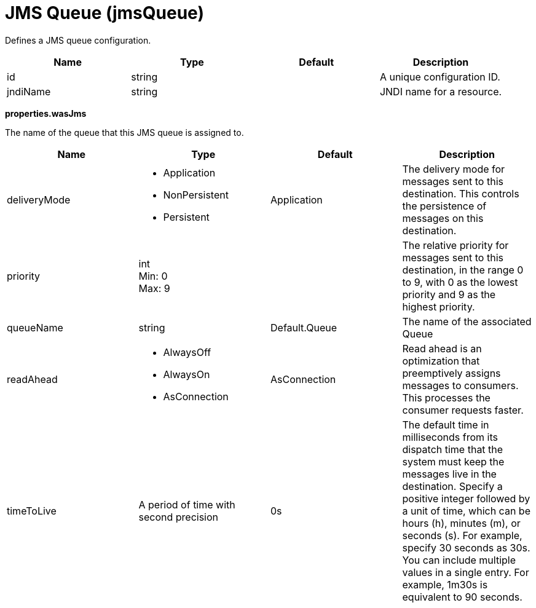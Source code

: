= +JMS Queue+ (+jmsQueue+)
:linkcss: 
:page-layout: config
:nofooter: 

+Defines a JMS queue configuration.+

[cols="a,a,a,a",width="100%"]
|===
|Name|Type|Default|Description

|+id+

|string +


|

|+A unique configuration ID.+

|+jndiName+

|string +


|

|+JNDI name for a resource.+
|===
[#+properties.wasJms+]*properties.wasJms*

+The name of the queue that this JMS queue is assigned to.+


[cols="a,a,a,a",width="100%"]
|===
|Name|Type|Default|Description

|+deliveryMode+

|* +Application+
* +NonPersistent+
* +Persistent+


|+Application+

|+The delivery mode for messages sent to this destination. This controls the persistence of messages on this destination.+

|+priority+

|int +
Min: +0+ +
Max: +9+ +


|

|+The relative priority for messages sent to this destination, in the range 0 to 9, with 0 as the lowest priority and 9 as the highest priority.+

|+queueName+

|string +


|+Default.Queue+

|+The name of the associated Queue+

|+readAhead+

|* +AlwaysOff+
* +AlwaysOn+
* +AsConnection+


|+AsConnection+

|+Read ahead is an optimization that preemptively assigns messages to consumers. This processes the consumer requests faster.+

|+timeToLive+

|A period of time with second precision +


|+0s+

|+The default time in milliseconds from its dispatch time that the system must keep the messages live in the destination. Specify a positive integer followed by a unit of time, which can be hours (h), minutes (m), or seconds (s). For example, specify 30 seconds as 30s. You can include multiple values in a single entry. For example, 1m30s is equivalent to 90 seconds.+
|===
